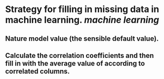 * Strategy for filling in missing data in machine learning. [[machine learning]]
** Nature model value (the sensible default value).
** Calculate the correlation coefficients and then fill in with the average value of according to correlated columns.